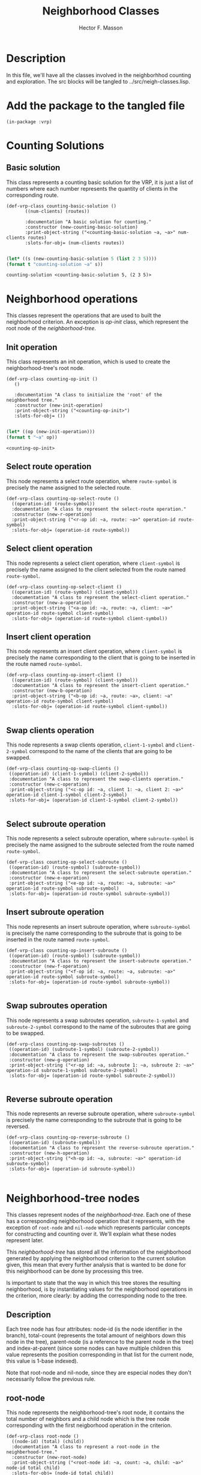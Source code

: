#+TITLE: Neighborhood Classes
#+AUTHOR: Hector F. Masson
#+EMAIL: h.masson1911@gmail.com



* Description
  In this file, we'll have all the classes involved in the neighborhhod counting and exploration. 
  The src blocks will be tangled to ../src/neigh-classes.lisp.


* Add the package to the tangled file
  #+BEGIN_SRC lisp +n -r :results none :exports code :tangle ../src/neigh-classes.lisp 
    (in-package :vrp)
  #+END_SRC


* Counting Solutions
** Basic solution
   This class represents a counting basic solution for the VRP, it is just a list of numbers where each number represents 
   the quantity of clients in the corresponding route.

   #+BEGIN_SRC lisp +n -r :results none :exports code :tangle ../src/neigh-classes.lisp 
	  (def-vrp-class counting-basic-solution ()
		     ((num-clients) (routes))

		     :documentation "A basic solution for counting."
		     :constructor (new-counting-basic-solution)
		     :print-object-string ("<counting-basic-solution ~a, ~a>" num-clients routes)
		     :slots-for-obj= (num-clients routes))
   #+END_SRC
   
   #+begin_src lisp :export both :results output

   (let* ((s (new-counting-basic-solution 5 (list 2 3 5)))) 
   (format t "counting-solution ~a" s))

   #+end_src

   #+RESULTS:
   : counting-solution <counting-basic-solution 5, (2 3 5)>
   
* Neighborhood operations
  This classes represent the operations that are used to built the neighborhood criterion. An exception is /op-init/ 
  class, which represent the root node of the /neighborhood-tree/.

** Init operation
   This class represents an init operation, which is used to create the neighborhood-tree's root node.

   #+BEGIN_SRC lisp +n -r :results none :exports code :tangle ../src/neigh-classes.lisp 
     (def-vrp-class counting-op-init ()
		()		

		:documentation "A class to initialize the 'root' of the neighborhood tree."
		:constructor (new-init-operation)
		:print-object-string ("<counting-op-init>")
		:slots-for-obj= ())
   #+END_SRC
   
   #+begin_src lisp :export both :results output

   (let* ((op (new-init-operation))) 
   (format t "~a" op))

   #+end_src

   #+RESULTS:
   : <counting-op-init>

** Select route operation
   This node represents a select route operation, where =route-symbol= is precisely 
   the name assigned to the selected route.

   #+BEGIN_SRC lisp +n -r :results none :exports code :tangle ../src/neigh-classes.lisp 
     (def-vrp-class counting-op-select-route ()
       ((operation-id) (route-symbol))
       :documentation "A class to represent the select-route operation."
       :constructor (new-r-operation)
       :print-object-string ("<r-op id: ~a, route: ~a>" operation-id route-symbol)
       :slots-for-obj= (operation-id route-symbol))
   #+END_SRC

** Select client operation
   This node represents a select client operation, where =client-symbol= is precisely
   the name assigned to the client selected from the route named =route-symbol=.
   
   #+BEGIN_SRC lisp +n -r :results none :exports code :tangle ../src/neigh-classes.lisp
     (def-vrp-class counting-op-select-client ()
       ((operation-id) (route-symbol) (client-symbol))
       :documentation "A class to represent the select-client operation."
       :constructor (new-a-operation)
       :print-object-string ("<a-op id: ~a, route: ~a, client: ~a>" operation-id route-symbol client-symbol)
       :slots-for-obj= (operation-id route-symbol client-symbol))
   #+END_SRC

** Insert client operation
   This node represents an insert client operation, where =client-symbol= is precisely
   the name corresponding to the client that is going to be inserted in the route named
   =route-symbol=.

   #+BEGIN_SRC lisp +n -r :results none :exports code :tangle ../src/neigh-classes.lisp 
     (def-vrp-class counting-op-insert-client ()
       ((operation-id) (route-symbol) (client-symbol))
       :documentation "A class to represent the insert-client operation."
       :constructor (new-b-operation)
       :print-object-string ("<b-op id: ~a, route: ~a>, client: ~a" operation-id route-symbol client-symbol)
       :slots-for-obj= (operation-id route-symbol client-symbol))

   #+END_SRC

** Swap clients operation
   This node represents a swap clients operation, =client-1-symbol= and =client-2-symbol=
   correspond to the name of the clients that are going to be swapped.

   #+BEGIN_SRC lisp +n -r :results none :exports code :tangle ../src/neigh-classes.lisp 
      (def-vrp-class counting-op-swap-clients ()
       ((operation-id) (client-1-symbol) (client-2-symbol))
       :documentation "A class to represent the swap-clients operation."
       :constructor (new-c-operation)
       :print-object-string ("<c-op id: ~a, client 1: ~a, client 2: ~a>" operation-id client-1-symbol client-2-symbol)
       :slots-for-obj= (operation-id client-1-symbol client-2-symbol))

   #+END_SRC

** Select subroute operation
   This node represents a select subroute operation, where =subroute-symbol= is precisely
   the name assigned to the subroute selected from the route named =route-symbol=.
   
   #+BEGIN_SRC lisp +n -r :results none :exports code :tangle ../src/neigh-classes.lisp 
      (def-vrp-class counting-op-select-subroute ()
       ((operation-id) (route-symbol) (subroute-symbol))
       :documentation "A class to represent the select-subroute operation."
       :constructor (new-e-operation)
       :print-object-string ("<e-op id: ~a, route: ~a, subroute: ~a>" operation-id route-symbol subroute-symbol)
       :slots-for-obj= (operation-id route-symbol subroute-symbol))
   #+END_SRC

** Insert subroute operation
   This node represents an insert subroute operation, where =subroute-symbol= is precisely
   the name corresponding to the subroute that is going to be inserted in the route named
   =route-symbol=.

   #+BEGIN_SRC lisp +n -r :results none :exports code :tangle ../src/neigh-classes.lisp 
      (def-vrp-class counting-op-insert-subroute ()
       ((operation-id) (route-symbol) (subroute-symbol))
       :documentation "A class to represent the insert-subroute operation."
       :constructor (new-f-operation)
       :print-object-string ("<f-op id: ~a, route: ~a, subroute: ~a>" operation-id route-symbol subroute-symbol)
       :slots-for-obj= (operation-id route-symbol subroute-symbol))

   #+END_SRC

** Swap subroutes operation
   This node represents a swap subroutes operation, =subroute-1-symbol= and =subroute-2-symbol=
   correspond to the name of the subroutes that are going to be swapped.

   #+BEGIN_SRC lisp +n -r :results none :exports code :tangle ../src/neigh-classes.lisp 
      (def-vrp-class counting-op-swap-subroutes ()
       ((operation-id) (subroute-1-symbol) (subroute-2-symbol))
       :documentation "A class to represent the swap-subroutes operation."
       :constructor (new-g-operation)
       :print-object-string ("<r-op id: ~a, subroute 1: ~a, subroute 2: ~a>" operation-id subroute-1-symbol subroute-2-symbol)
       :slots-for-obj= (operation-id route-symbol subroute-2-symbol))

   #+END_SRC
** Reverse subroute operation
   This node represents an reverse subroute operation, where =subroute-symbol= is precisely
   the name corresponding to the subroute that is going to be reversed.

   #+BEGIN_SRC lisp +n -r :results none :exports code :tangle ../src/neigh-classes.lisp 
      (def-vrp-class counting-op-reverse-subroute ()
       ((operation-id) (subroute-symbol))
       :documentation "A class to represent the reverse-subroute operation."
       :constructor (new-h-operation)
       :print-object-string ("<h-op id: ~a, subroute: ~a>" operation-id subroute-symbol)
       :slots-for-obj= (operation-id subroute-symbol))

   #+END_SRC

   
* Neighborhood-tree nodes
  This classes represent nodes of the /neighborhood-tree/. Each one of these has a corresponding neighborhood operation that it represents, with the exception of =root-node= and =nil-node= which represents particular concepts for constructing and counting over it. We'll explain what these nodes represent later.

  This /neighborhood-tree/ has stored all the information of the neighborhood generated by applying the neighborhood criterion to the current solution given, this mean that every further analysis that is wanted to be done for this neighborhood can be done by processing this tree. 

  Is important to state that the way in which this tree stores the resulting neighborhood, is by instantiating values for the neighborhood operations in the criterion, more clearly: by adding the corresponding node to the tree.

** Description
   Each tree node has four attributes: node-id (is the node identifier in the branch), total-count (represents the total amount of neighbors down this node in the tree), parent-node (is a reference to the parent node in the tree) and index-at-parent (since some nodes can have multiple children this value represents the position corresponding in that list for the current node, this value is 1-base indexed).

   Note that root-node and nil-node, since they are especial nodes they don't necessarily follow the previous rule.

** root-node
   This node represents the neighborhood-tree's root node, it contains the total number of neighbors and a child node 
   which is the tree node corresponding with the first neigborhood operation in the criterion.

   #+BEGIN_SRC lisp +n -r :results none :exports code :tangle ../src/neigh-classes.lisp 
     (def-vrp-class root-node ()
       ((node-id) (total) (child)) 
       :documentation "A class to represent a root-node in the neighberhood-tree."
       :constructor (new-root-node)
       :print-object-string ("<root-node id: ~a, count: ~a, child: ~a>" node-id total child)
       :slots-for-obj= (node-id total child))

   #+END_SRC

** r-node
   This node represents the select route operation in the /neighborhood-tree/. The attribute /children-list/ represents
   a list of pairs with a child node as its first element and the number of the route that was selected for that subtree
   as its second element.

   #+BEGIN_SRC lisp +n -r :results none :exports code :tangle ../src/neigh-classes.lisp 
     (def-vrp-class r-node ()
       ((node-id     :initarg :node-id
		     :initform 0)
	(total	 :initform 0)
	(parent	 :initarg :parent
		      :initform nil)
	(at-parent     :initarg :at-parent
		       :initform 1)
	;; a list of pairs (child . route-number)
	(children   :initform nil)) 
       :documentation "A class to represent a select-root operation in the neighberhood-tree."
       :constructor (new-r-node)
       :print-object-string ("<r-node id: ~a, count: ~a, parent: ~a, at-parent: ~a>" node-id total parent at-parent)
       :slots-for-obj= (node-id total parent at-parent children)
       :slots-for-clone (node-id total parent at-parent children))

   #+END_SRC

** a-node
   This node represents the select client operation in the /neighborhood-tree/. The attribute /route-number/
   represents the route from which the client will be selected. The attribute /possibilities-at-node/
   represents the number of clients in that route.

   #+BEGIN_SRC lisp +n -r :results none :exports code :tangle ../src/neigh-classes.lisp 

     (def-vrp-class a-node ()
       ((node-id  :initarg :node-id
		  :initform 0)
	(total :initform 0)
	(parent :initarg :parent
		:initform nil)
	(at-parent     :initarg :at-parent
		       :initform 1)
	(route-number  :initarg :route-number)
	(possibilities   :initform 0)
	;; a list of pairs (child . route-number)
	(child   :initform nil)) 
       :documentation "A class to represent a select-client operation in the neighberhood-tree."
       :constructor (new-a-node)
       :print-object-string ("<a-node id: ~a, count: ~a, parent: ~a, at-parent: ~a>" node-id total parent at-parent)
       :slots-for-obj= (node-id total parent at-parent route-number possibilities child)
       :slots-for-clone (node-id total parent at-parent route-number possibilities child))

   #+END_SRC

** b-node
   This node represents the insert client operation in the /neighborhood-tree/. The attribute /route-number/
   represents the route in which the client will be inserted. The attribute /possibilities-at-node/ represents
   the number of positions at which the selected client can be inserted, this quantity is equal to the number
   of clients in the selected route plus one.

   #+BEGIN_SRC lisp +n -r :results none :exports code :tangle ../src/neigh-classes.lisp 
	 (def-vrp-class b-node ()
	   ((node-id  :initarg :node-id
		      :initform 0)
	    (total :initform 0)
	    (parent :initarg :parent
		    :initform nil)
	    (at-parent     :initarg :at-parent
			   :initform 1)
	    (route-number  :initarg :route-number)
	    (possibilities   :initform 0)
	    (select-op-id :initarg :select-op-id)
	    ;; a list of pairs (child . route-number)
	    (child   :initform nil)) 
	   :documentation "A class to represent an insert-client operation in the neighberhood-tree."
	   :constructor (new-b-node)
	   :print-object-string ("<b-node id: ~a, count: ~a, parent: ~a, at-parent: ~a>" node-id total parent at-parent)
	   :slots-for-obj= (node-id total parent at-parent route-number possibilities select-op-id child)
	   :slots-for-clone (node-id total parent at-parent route-number possibilities select-op-id child))

   #+END_SRC   
   
** c-node
   This node represents the swap clients operation in the /neighborhood-tree/. The attributes
   /select-op1-id/ and /select-op2-id/, represent the indentifier of the select client
   operations.

   #+BEGIN_SRC lisp +n -r :results none :exports code :tangle ../src/neigh-classes.lisp 
	 (def-vrp-class c-node ()
	   ((node-id  :initarg :node-id
		      :initform 0)
	    (total :initform 0)
	    (parent :initarg :parent
		    :initform nil)
	    (at-parent :initarg :at-parent
		       :initform 1)
	    (select-op1-id :initarg :select-op1-id)
	    (select-op2-id :initarg :select-op2-id)
	    (child   :initform nil)) 
	   :documentation "A class to represent a swap-clients operation in the neighberhood-tree."
	   :constructor (new-c-node)
	   :print-object-string ("<c-node id: ~a, count: ~a, parent: ~a, at-parent: ~a>" node-id total parent at-parent)
	   :slots-for-obj= (node-id total parent at-parent select-op1-id select-op2-id child)
	   :slots-for-clone (node-id total parent at-parent select-op1-id select-op2-id child))

   #+END_SRC

** e-node
   This node represents the select client operation in the /neighborhood-tree/. The attribute /children-list/ represents
   a list of pairs with a child node as its first element and a pair, with the length and available positions for the 
   selected subroute, as the second element.
   
   #+BEGIN_SRC lisp +n -r :results none :exports code :tangle ../src/neigh-classes.lisp 
	 (def-vrp-class e-node ()
	   ((node-id  :initarg :node-id
		      :initform 0)
	    (total :initform 0)
	    (parent :initarg :parent
		    :initform nil)
	    (at-parent :initarg :at-parent
		       :initform 1)
	    (route-number :initarg :route-number)
	    ;; a list of pairs (child . (subroute-len . positions))
	    (children :initform nil)) 
	   :documentation "A class to represent a select-subroute operation in the neighberhood-tree."
	   :constructor (new-e-node)
	   :print-object-string ("<e-node id: ~a, count: ~a, parent: ~a, at-parent: ~a>" node-id total parent at-parent)
	   :slots-for-obj= (node-id total parent at-parent route-number children)
	   :slots-for-clone (node-id total parent at-parent route-number children))

   #+END_SRC

** f-node
   This node represents the select client operation in the /neighborhood-tree/. The attribute /possibilities-at-node/
   represents the number of positions at which the selected subroute can be inserted, this quantity is equal to the 
   number of clients in the selected route plus one.
   
   #+BEGIN_SRC lisp +n -r :results none :exports code :tangle ../src/neigh-classes.lisp 
     (def-vrp-class f-node ()
       ((node-id  :initarg :node-id
		  :initform 0)
	(total :initform 0)
	(parent :initarg :parent
		:initform nil)
	(at-parent :initarg :at-parent
		   :initform 1)
	(route-number :initarg :route-number)
	;; a list of pairs (child . (subroute-len . positions))
	(possibilities :initform 0)
	(select-op-id :initarg :select-op-id)
	(child :initform nil)) 
       :documentation "A class to represent an insert-subroute operation in the neighberhood-tree."
       :constructor (new-f-node)
       :print-object-string ("<e-node id: ~a, count: ~a, parent: ~a, at-parent: ~a>" node-id total parent at-parent)
       :slots-for-obj= (node-id total parent at-parent route-number possibilities select-op-id child)
       :slots-for-clone (node-id total parent at-parent route-number possibilities select-op-id child))


   #+END_SRC

** g-node
   This node represents the swap subroutes operation in the /neighborhood-tree/. The attributes
   /select-op1-id/ and /select-op2-id/, represent the indentifier of the select subroute
   operations.   


   #+BEGIN_SRC lisp +n -r :results none :exports code :tangle ../src/neigh-classes.lisp 
     (def-vrp-class g-node ()
       ((node-id  :initarg :node-id
		  :initform 0)
	(total :initform 0)
	(parent :initarg :parent
		:initform nil)
	(at-parent :initarg :at-parent
		   :initform 1)
	(select-op1-id :initarg :select-op1-id)
	(select-op2-id :initarg :select-op2-id)
	(child   :initform nil))  
       :documentation "A class to represent a swap-subroutes operation in the neighberhood-tree."
       :constructor (new-g-node)
       :print-object-string ("<e-node id: ~a, count: ~a, parent: ~a, at-parent: ~a>" node-id total parent at-parent)
       :slots-for-obj= (node-id total parent at-parent select-op1-id select-op2-id child)
       :slots-for-clone (node-id total parent at-parent select-op1-id select-op2-id child))

   #+END_SRC
** h-node
   This node represents the reverse subroute operation in the /neighborhood-tree/. The attribute
   /select-op-id/, represent the indentifier of the select subroute operation.   


   #+BEGIN_SRC lisp +n -r :results none :exports code :tangle ../src/neigh-classes.lisp 
	  (def-vrp-class h-node ()
	    ((node-id  :initarg :node-id
		       :initform 0)
	     (total :initform 0)
	     (parent :initarg :parent
		     :initform nil)
	     (at-parent :initarg :at-parent
			:initform 1)
	     (select-op-id :initarg :select-op-id)
	     (child :initform nil))   
	    :documentation "A class to represent a reverse-subroute operation in the neighberhood-tree."
	    :constructor (new-h-node)
	    :print-object-string ("<e-node id: ~a, count: ~a, parent: ~a, at-parent: ~a>" node-id total parent at-parent)
	    :slots-for-obj= (node-id total parent at-parent select-op-id child)
	    :slots-for-clone (node-id total parent at-parent select-op-id child))

   #+END_SRC

** nil-node
   This node represents a leaf of the /neighborhood-tree. It works as the neutral element for the operation defined by 
   the parent node.

   #+BEGIN_SRC lisp +n -r :results none :exports code :tangle ../src/neigh-classes.lisp 
	       (def-vrp-class nil-node ()
		 ((total :initform 0
			 :initarg :total-count)
		  (parent :initarg :parent
			  :initform nil)
		  (at-parent :initarg :at-parent
			     :initform 1))   
		 :documentation "A class to represent a nil-node in the neighberhood-tree."
		 :constructor (new-nil-node)
		 :print-object-string ("<nil-node count: ~a, parent: ~a, at-parent: ~a>" total parent at-parent)
		 :slots-for-obj= (total parent at-parent)
		 :slots-for-clone (total parent at-parent))

   #+END_SRC

* Neighborhood API
  In this section, I'll define a class to store the /neighboerhood-tree/,
  previously computed information and perform some operations over the
  /neighborhood-tree/.

** Description
   Here we'll define some classes that works as an API for the system.

** Search state
   Here I'll define a class that stores the exploration state in a set if neighbor solutions.
   This class has to store some attributes like:
   
   - number of solutions that have been processed
   - a hash function that traces some chages in the order of the solutions
     
   #+BEGIN_SRC lisp +n -r :results none :exports code :tangle ../src/neigh-classes.lisp 
     (def-vrp-class search-state ()
       ((number-of-analysed-solutions :initform 0)
	(solution-mapper :initarg :solution-mapper
			 :initform (make-hash-table)))
       :documentation "A class that stores the state of a search over a set of solutions."
       :constructor (new-search-state)
       :print-object-string ("<search-state, analysed-solutions: ~a>" number-of-analysed-solutions)
       :slots-for-obj= (number-of-analysed-solutions solution-mapper)
       :slots-for-clone (number-of-analysed-solutions solution-mapper))

   #+END_SRC
** Basic Region
   A basic region its just a branch in the neighborhood tree.

   #+BEGIN_SRC lisp +n -r :results none :exports code :tangle ../src/neigh-classes.lisp 
	  (def-vrp-class neighborhood-basic-region ()
	    ((first-index :initarg :first-index
			    :initform nil)
	       (info :initarg :info)
	       (subtree-sols :initarg :subtree-sols
			     :initform 0)
	       (cardinality :initarg :cardinality
			    :initform 0))
	    :documentation "A class that represents a basic region in the neighborhood."
	    :constructor (new-neighborhood-region)
	    :print-object-string ("<neighborhood-basic-region, first-index: ~a, info: ~a, cardinality: ~a>" first-index info cardinality)
	    :slots-for-obj= (first-index info subtree-sols cardinality)
	    :slots-for-clone (first-index info subtree-sols cardinality))

   #+END_SRC

** Region
   In this section I'll define a class that represents a region in the neighborhood.
   This is defined as a set of basic solutions.

   #+BEGIN_SRC lisp +n -r :results none :exports code :tangle ../src/neigh-classes.lisp 
	  (def-vrp-class neighborhood-region ()
		((numer-id :initarg :number-id)
		 (index-range :initarg :index-range)
		 (cardinality :initarg :cardinality
			      :initform 0)
		 (basic-region-list :initarg :basic-region-list
				    :initform nil)
		 (basic-indexes :initarg :basic-indexes
				:initform nil)
		 (basic-keys :initarg :basic-keys
			     :initform nil)
		 (search-state :initform (make-instance 'search-state))
		 (neighborhood :initarg :neighborhood
			       :initform nil))
	    :documentation "A class that represents a region in the neighborhood."
	    :constructor (new-neighborhood-region)
	    :print-object-string ("<neighborhood-region, numer-id: ~a, index-range: ~a, cardinality: ~a, neighborhood: ~a>" numer-id index-range cardinality neighborhood)
	    :slots-for-obj= (numer-id index-range cardinality basic-region-list basic-indexes basic-keys search-state neighborhood)
	    :slots-for-clone (numer-id index-range cardinality basic-region-list basic-indexes basic-keys search-state neighborhood))


   #+END_SRC
** Neighborhood-tree
   Here we define a the neighborhod, and contains the problem, solutions and criteria
   that it represents. In addition, other important features are stored and defined
   with the goal of only compute them once.

   #+BEGIN_SRC lisp +n -r :results none :exports code :tangle ../src/neigh-classes.lisp 
	  (def-vrp-class neighborhood-tree ()
		((problem :initarg :problem
			  :initform nil)
		 (solution :initarg :solution)
		 (criterion :initarg :criterion)
		 (counting-solution :initarg :counting-solution)
		 (tree :initarg :tree)
		 (cardinality :initarg :cardinality 
			      :initform 0)
		 (number-of-regions :initform nil)
		 (region-list :initarg :region-list
			      :initform nil)
		 (region-indexes :initarg :region-indexes
				 :initform nil)
		 (region-keys :initarg :region-keys
			      :initform nil)
		 (search-state :initform (make-instance 'search-state)))
	    :documentation "A class that works as an API for the neighborhood-tree."
	    :constructor (new-neighborhood-tree)
	    :print-object-string ("<neighborhood-tree, problem: ~a, solution: ~a, criterion: ~a, counting-solution: ~a, cardinality: ~a>" problem solution criterion counting-solution cardinality)
	    :slots-for-obj= (problem solution criterion counting-solution tree cardinality number-of-regions region-list region-indexes region-keys search-state)
	    :slots-for-clone (problem solution criterion counting-solution tree cardinality number-of-regions region-list region-indexes region-keys search-state))

   #+END_SRC


